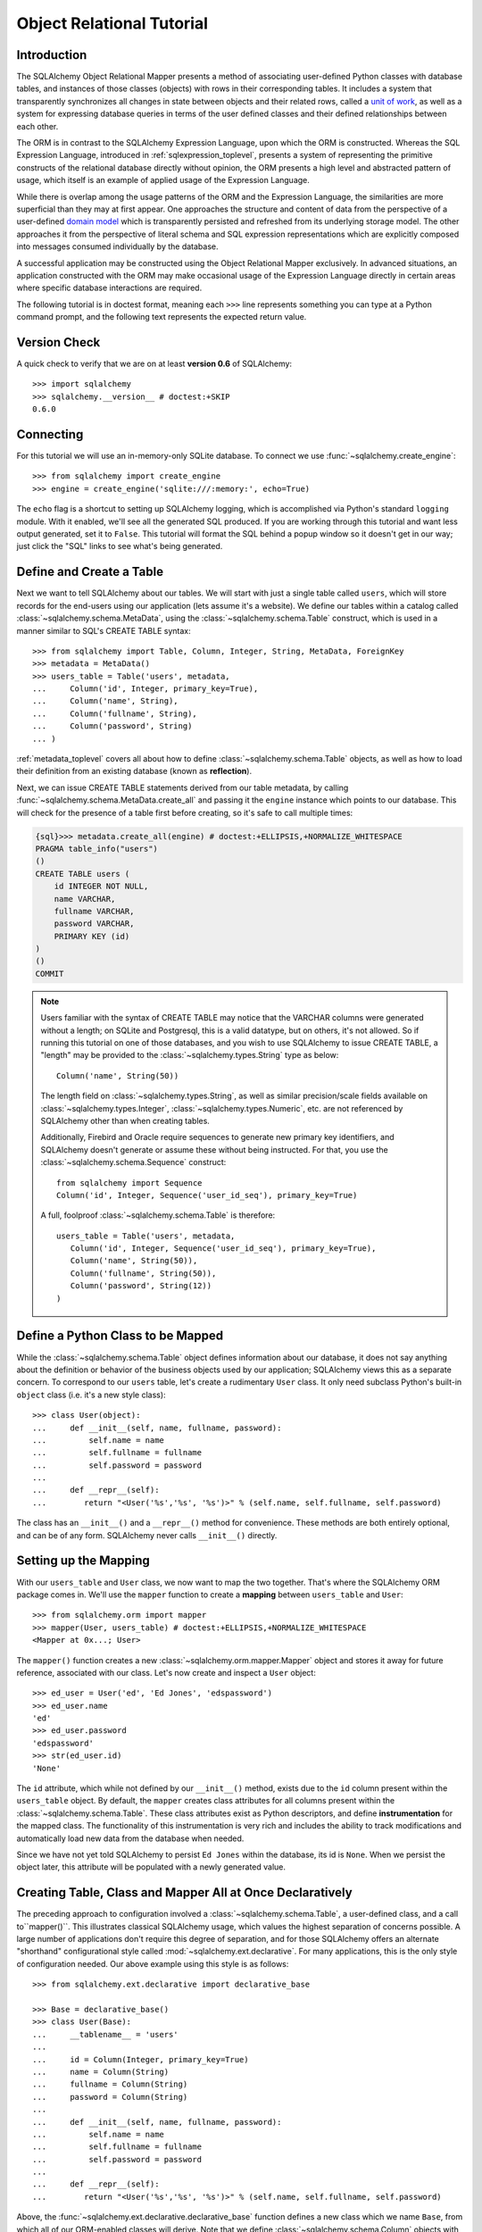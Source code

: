 .. _ormtutorial_toplevel:

==========================
Object Relational Tutorial
==========================

Introduction
============

The SQLAlchemy Object Relational Mapper presents a method of associating
user-defined Python classes with database tables, and instances of those
classes (objects) with rows in their corresponding tables. It includes a
system that transparently synchronizes all changes in state between objects
and their related rows, called a `unit of work
<http://martinfowler.com/eaaCatalog/unitOfWork.html>`_, as well as a system
for expressing database queries in terms of the user defined classes and their
defined relationships between each other.

The ORM is in contrast to the SQLAlchemy Expression Language, upon which the
ORM is constructed. Whereas the SQL Expression Language, introduced in
:ref:`sqlexpression_toplevel`, presents a system of representing the primitive
constructs of the relational database directly without opinion, the ORM
presents a high level and abstracted pattern of usage, which itself is an
example of applied usage of the Expression Language.

While there is overlap among the usage patterns of the ORM and the Expression
Language, the similarities are more superficial than they may at first appear.
One approaches the structure and content of data from the perspective of a
user-defined `domain model
<http://en.wikipedia.org/wiki/Domain_model>`_ which is transparently
persisted and refreshed from its underlying storage model. The other
approaches it from the perspective of literal schema and SQL expression
representations which are explicitly composed into messages consumed
individually by the database.

A successful application may be constructed using the Object Relational Mapper
exclusively. In advanced situations, an application constructed with the ORM
may make occasional usage of the Expression Language directly in certain areas
where specific database interactions are required.

The following tutorial is in doctest format, meaning each ``>>>`` line
represents something you can type at a Python command prompt, and the
following text represents the expected return value.

Version Check
=============

A quick check to verify that we are on at least **version 0.6** of SQLAlchemy::

    >>> import sqlalchemy
    >>> sqlalchemy.__version__ # doctest:+SKIP
    0.6.0

Connecting
==========

For this tutorial we will use an in-memory-only SQLite database.  To connect we use :func:`~sqlalchemy.create_engine`::

    >>> from sqlalchemy import create_engine
    >>> engine = create_engine('sqlite:///:memory:', echo=True)

The ``echo`` flag is a shortcut to setting up SQLAlchemy logging, which is accomplished via Python's standard ``logging`` module.  With it enabled, we'll see all the generated SQL produced.  If you are working through this tutorial and want less output generated, set it to ``False``.   This tutorial will format the SQL behind a popup window so it doesn't get in our way; just click the "SQL" links to see what's being generated.

Define and Create a Table
==========================
Next we want to tell SQLAlchemy about our tables.  We will start with just a single table called ``users``, which will store records for the end-users using our application (lets assume it's a website).  We define our tables within a catalog called :class:`~sqlalchemy.schema.MetaData`, using the :class:`~sqlalchemy.schema.Table` construct, which is used in a manner similar to SQL's CREATE TABLE syntax::

    >>> from sqlalchemy import Table, Column, Integer, String, MetaData, ForeignKey
    >>> metadata = MetaData()
    >>> users_table = Table('users', metadata,
    ...     Column('id', Integer, primary_key=True),
    ...     Column('name', String),
    ...     Column('fullname', String),
    ...     Column('password', String)
    ... )

:ref:`metadata_toplevel` covers all about how to define :class:`~sqlalchemy.schema.Table` objects, as well as how to load their definition from an existing database (known as **reflection**).

Next, we can issue CREATE TABLE statements derived from our table metadata, by calling :func:`~sqlalchemy.schema.MetaData.create_all` and passing it the ``engine`` instance which points to our database.  This will check for the presence of a table first before creating, so it's safe to call multiple times:

.. sourcecode:: python+sql

    {sql}>>> metadata.create_all(engine) # doctest:+ELLIPSIS,+NORMALIZE_WHITESPACE
    PRAGMA table_info("users")
    ()
    CREATE TABLE users (
        id INTEGER NOT NULL,
        name VARCHAR,
        fullname VARCHAR,
        password VARCHAR,
        PRIMARY KEY (id)
    )
    ()
    COMMIT

.. note:: Users familiar with the syntax of CREATE TABLE may notice that the
    VARCHAR columns were generated without a length; on SQLite and Postgresql,
    this is a valid datatype, but on others, it's not allowed. So if running
    this tutorial on one of those databases, and you wish to use SQLAlchemy to
    issue CREATE TABLE, a "length" may be provided to the :class:`~sqlalchemy.types.String` type as
    below::

        Column('name', String(50))

    The length field on :class:`~sqlalchemy.types.String`, as well as similar precision/scale fields
    available on :class:`~sqlalchemy.types.Integer`, :class:`~sqlalchemy.types.Numeric`, etc. are not referenced by
    SQLAlchemy other than when creating tables.

    Additionally, Firebird and Oracle require sequences to generate new
    primary key identifiers, and SQLAlchemy doesn't generate or assume these
    without being instructed. For that, you use the :class:`~sqlalchemy.schema.Sequence` construct::

        from sqlalchemy import Sequence
        Column('id', Integer, Sequence('user_id_seq'), primary_key=True)

    A full, foolproof :class:`~sqlalchemy.schema.Table` is therefore::

        users_table = Table('users', metadata,
           Column('id', Integer, Sequence('user_id_seq'), primary_key=True),
           Column('name', String(50)),
           Column('fullname', String(50)),
           Column('password', String(12))
        )

Define a Python Class to be Mapped
===================================
While the :class:`~sqlalchemy.schema.Table` object defines information about our database, it does not say anything about the definition or behavior of the business objects used by our application;  SQLAlchemy views this as a separate concern.  To correspond to our ``users`` table, let's create a rudimentary ``User`` class.  It only need subclass Python's built-in ``object`` class (i.e. it's a new style class)::

    >>> class User(object):
    ...     def __init__(self, name, fullname, password):
    ...         self.name = name
    ...         self.fullname = fullname
    ...         self.password = password
    ...
    ...     def __repr__(self):
    ...        return "<User('%s','%s', '%s')>" % (self.name, self.fullname, self.password)

The class has an ``__init__()`` and a ``__repr__()`` method for convenience.  These methods are both entirely optional, and can be of any form.  SQLAlchemy never calls ``__init__()`` directly.

Setting up the Mapping
======================
With our ``users_table`` and ``User`` class, we now want to map the two together.  That's where the SQLAlchemy ORM package comes in.  We'll use the ``mapper`` function to create a **mapping** between ``users_table`` and ``User``::

    >>> from sqlalchemy.orm import mapper
    >>> mapper(User, users_table) # doctest:+ELLIPSIS,+NORMALIZE_WHITESPACE
    <Mapper at 0x...; User>

The ``mapper()`` function creates a new :class:`~sqlalchemy.orm.mapper.Mapper` object and stores it away for future reference, associated with our class.  Let's now create and inspect a ``User`` object::

    >>> ed_user = User('ed', 'Ed Jones', 'edspassword')
    >>> ed_user.name
    'ed'
    >>> ed_user.password
    'edspassword'
    >>> str(ed_user.id)
    'None'

The ``id`` attribute, which while not defined by our ``__init__()`` method, exists due to the ``id`` column present within the ``users_table`` object.  By default, the ``mapper`` creates class attributes for all columns present within the :class:`~sqlalchemy.schema.Table`.  These class attributes exist as Python descriptors, and define **instrumentation** for the mapped class.  The functionality of this instrumentation is very rich and includes the ability to track modifications and automatically load new data from the database when needed.

Since we have not yet told SQLAlchemy to persist ``Ed Jones`` within the database, its id is ``None``.  When we persist the object later, this attribute will be populated with a newly generated value.

Creating Table, Class and Mapper All at Once Declaratively
===========================================================
The preceding approach to configuration involved a
:class:`~sqlalchemy.schema.Table`, a user-defined class, and
a call to``mapper()``.  This illustrates classical SQLAlchemy usage, which values
the highest separation of concerns possible.  
A large number of applications don't require this degree of
separation, and for those SQLAlchemy offers an alternate "shorthand"
configurational style called :mod:`~sqlalchemy.ext.declarative`.  
For many applications, this is the only style of configuration needed.
Our above example using this style is as follows:: 

    >>> from sqlalchemy.ext.declarative import declarative_base

    >>> Base = declarative_base()
    >>> class User(Base):
    ...     __tablename__ = 'users'
    ...
    ...     id = Column(Integer, primary_key=True)
    ...     name = Column(String)
    ...     fullname = Column(String)
    ...     password = Column(String)
    ...
    ...     def __init__(self, name, fullname, password):
    ...         self.name = name
    ...         self.fullname = fullname
    ...         self.password = password
    ...
    ...     def __repr__(self):
    ...        return "<User('%s','%s', '%s')>" % (self.name, self.fullname, self.password)

Above, the :func:`~sqlalchemy.ext.declarative.declarative_base` function defines a new class which
we name ``Base``, from which all of our ORM-enabled classes will
derive.  Note that we define :class:`~sqlalchemy.schema.Column`
objects with no "name" field, since it's inferred from the given
attribute name. 

The underlying :class:`~sqlalchemy.schema.Table` object created by our
:func:`~sqlalchemy.ext.declarative.declarative_base` version of ``User`` is accessible via the
``__table__`` attribute:: 

    >>> users_table = User.__table__

The owning :class:`~sqlalchemy.schema.MetaData` object is available as well::

    >>> metadata = Base.metadata

Full documentation for :mod:`~sqlalchemy.ext.declarative` can be found
in the :doc:`reference/index` section for :doc:`reference/ext/declarative`.

Yet another "declarative" method is available for SQLAlchemy as a third party library called `Elixir <http://elixir.ematia.de/>`_.  This is a full-featured configurational product which also includes many higher level mapping configurations built in.  Like declarative, once classes and mappings are defined, ORM usage is the same as with a classical SQLAlchemy configuration.

Creating a Session
==================

We're now ready to start talking to the database.  The ORM's "handle" to the database is the :class:`~sqlalchemy.orm.session.Session`.  When we first set up the application, at the same level as our :func:`~sqlalchemy.create_engine` statement, we define a :class:`~sqlalchemy.orm.session.Session` class which will serve as a factory for new :class:`~sqlalchemy.orm.session.Session` objects:

.. sourcecode:: python+sql

    >>> from sqlalchemy.orm import sessionmaker
    >>> Session = sessionmaker(bind=engine)

In the case where your application does not yet have an :class:`~sqlalchemy.engine.base.Engine` when you define your module-level objects, just set it up like this:

.. sourcecode:: python+sql

    >>> Session = sessionmaker()

Later, when you create your engine with :func:`~sqlalchemy.create_engine`, connect it to the :class:`~sqlalchemy.orm.session.Session` using ``configure()``:

.. sourcecode:: python+sql

    >>> Session.configure(bind=engine)  # once engine is available

This custom-made :class:`~sqlalchemy.orm.session.Session` class will create new :class:`~sqlalchemy.orm.session.Session` objects which are bound to our database.  Other transactional characteristics may be defined when calling :func:`~sqlalchemy.orm.sessionmaker` as well; these are described in a later chapter.  Then, whenever you need to have a conversation with the database, you instantiate a :class:`~sqlalchemy.orm.session.Session`::

    >>> session = Session()

The above :class:`~sqlalchemy.orm.session.Session` is associated with our SQLite ``engine``, but it hasn't opened any connections yet.  When it's first used, it retrieves a connection from a pool of connections maintained by the ``engine``, and holds onto it until we commit all changes and/or close the session object.

Adding new Objects
==================

To persist our ``User`` object, we ``add()`` it to our :class:`~sqlalchemy.orm.session.Session`::

    >>> ed_user = User('ed', 'Ed Jones', 'edspassword')
    >>> session.add(ed_user)

At this point, the instance is **pending**; no SQL has yet been issued.  The :class:`~sqlalchemy.orm.session.Session` will issue the SQL to persist ``Ed Jones`` as soon as is needed, using a process known as a **flush**.  If we query the database for ``Ed Jones``, all pending information will first be flushed, and the query is issued afterwards.

For example, below we create a new :class:`~sqlalchemy.orm.query.Query` object which loads instances of ``User``.  We "filter by" the ``name`` attribute of ``ed``, and indicate that we'd like only the first result in the full list of rows.  A ``User`` instance is returned which is equivalent to that which we've added:

.. sourcecode:: python+sql

    {sql}>>> our_user = session.query(User).filter_by(name='ed').first() # doctest:+ELLIPSIS,+NORMALIZE_WHITESPACE
    BEGIN (implicit)
    INSERT INTO users (name, fullname, password) VALUES (?, ?, ?)
    ('ed', 'Ed Jones', 'edspassword')
    SELECT users.id AS users_id, users.name AS users_name, users.fullname AS users_fullname, users.password AS users_password
    FROM users
    WHERE users.name = ?
     LIMIT 1 OFFSET 0
    ('ed',)
    {stop}>>> our_user
    <User('ed','Ed Jones', 'edspassword')>

In fact, the :class:`~sqlalchemy.orm.session.Session` has identified that the row returned is the **same** row as one already represented within its internal map of objects, so we actually got back the identical instance as that which we just added::

    >>> ed_user is our_user
    True

The ORM concept at work here is known as an **identity map** and ensures that all operations upon a particular row within a :class:`~sqlalchemy.orm.session.Session` operate upon the same set of data.  Once an object with a particular primary key is present in the :class:`~sqlalchemy.orm.session.Session`, all SQL queries on that :class:`~sqlalchemy.orm.session.Session` will always return the same Python object for that particular primary key; it also will raise an error if an attempt is made to place a second, already-persisted object with the same primary key within the session.

We can add more ``User`` objects at once using :func:`~sqlalchemy.orm.session.Session.add_all`:

.. sourcecode:: python+sql

    >>> session.add_all([
    ...     User('wendy', 'Wendy Williams', 'foobar'),
    ...     User('mary', 'Mary Contrary', 'xxg527'),
    ...     User('fred', 'Fred Flinstone', 'blah')])

Also, Ed has already decided his password isn't too secure, so lets change it:

.. sourcecode:: python+sql

    >>> ed_user.password = 'f8s7ccs'

The :class:`~sqlalchemy.orm.session.Session` is paying attention.  It knows, for example, that ``Ed Jones`` has been modified:

.. sourcecode:: python+sql

    >>> session.dirty
    IdentitySet([<User('ed','Ed Jones', 'f8s7ccs')>])

and that three new ``User`` objects are pending:

.. sourcecode:: python+sql

    >>> session.new  # doctest: +NORMALIZE_WHITESPACE
    IdentitySet([<User('wendy','Wendy Williams', 'foobar')>,
    <User('mary','Mary Contrary', 'xxg527')>,
    <User('fred','Fred Flinstone', 'blah')>])

We tell the :class:`~sqlalchemy.orm.session.Session` that we'd like to issue all remaining changes to the database and commit the transaction, which has been in progress throughout.  We do this via ``commit()``:

.. sourcecode:: python+sql

    {sql}>>> session.commit()
    UPDATE users SET password=? WHERE users.id = ?
    ('f8s7ccs', 1)
    INSERT INTO users (name, fullname, password) VALUES (?, ?, ?)
    ('wendy', 'Wendy Williams', 'foobar')
    INSERT INTO users (name, fullname, password) VALUES (?, ?, ?)
    ('mary', 'Mary Contrary', 'xxg527')
    INSERT INTO users (name, fullname, password) VALUES (?, ?, ?)
    ('fred', 'Fred Flinstone', 'blah')
    COMMIT

``commit()`` flushes whatever remaining changes remain to the database, and commits the transaction.  The connection resources referenced by the session are now returned to the connection pool.  Subsequent operations with this session will occur in a **new** transaction, which will again re-acquire connection resources when first needed.

If we look at Ed's ``id`` attribute, which earlier was ``None``, it now has a value:

.. sourcecode:: python+sql

    {sql}>>> ed_user.id # doctest: +NORMALIZE_WHITESPACE
    BEGIN (implicit)
    SELECT users.id AS users_id, users.name AS users_name, users.fullname AS users_fullname, users.password AS users_password
    FROM users
    WHERE users.id = ?
    (1,)
    {stop}1

After the :class:`~sqlalchemy.orm.session.Session` inserts new rows in the database, all newly generated identifiers and database-generated defaults become available on the instance, either immediately or via load-on-first-access.  In this case, the entire row was re-loaded on access because a new transaction was begun after we issued ``commit()``.  SQLAlchemy by default refreshes data from a previous transaction the first time it's accessed within a new transaction, so that the most recent state is available.  The level of reloading is configurable as is described in the chapter on Sessions.

Rolling Back
============
Since the :class:`~sqlalchemy.orm.session.Session` works within a transaction, we can roll back changes made too.   Let's make two changes that we'll revert; ``ed_user``'s user name gets set to ``Edwardo``:

.. sourcecode:: python+sql

    >>> ed_user.name = 'Edwardo'

and we'll add another erroneous user, ``fake_user``:

.. sourcecode:: python+sql

    >>> fake_user = User('fakeuser', 'Invalid', '12345')
    >>> session.add(fake_user)

Querying the session, we can see that they're flushed into the current transaction:

.. sourcecode:: python+sql

    {sql}>>> session.query(User).filter(User.name.in_(['Edwardo', 'fakeuser'])).all() #doctest: +NORMALIZE_WHITESPACE
    UPDATE users SET name=? WHERE users.id = ?
    ('Edwardo', 1)
    INSERT INTO users (name, fullname, password) VALUES (?, ?, ?)
    ('fakeuser', 'Invalid', '12345')
    SELECT users.id AS users_id, users.name AS users_name, users.fullname AS users_fullname, users.password AS users_password
    FROM users
    WHERE users.name IN (?, ?)
    ('Edwardo', 'fakeuser')
    {stop}[<User('Edwardo','Ed Jones', 'f8s7ccs')>, <User('fakeuser','Invalid', '12345')>]

Rolling back, we can see that ``ed_user``'s name is back to ``ed``, and ``fake_user`` has been kicked out of the session:

.. sourcecode:: python+sql

    {sql}>>> session.rollback()
    ROLLBACK
    {stop}

    {sql}>>> ed_user.name #doctest: +NORMALIZE_WHITESPACE
    BEGIN (implicit)
    SELECT users.id AS users_id, users.name AS users_name, users.fullname AS users_fullname, users.password AS users_password
    FROM users
    WHERE users.id = ?
    (1,)
    {stop}u'ed'
    >>> fake_user in session
    False

issuing a SELECT illustrates the changes made to the database:

.. sourcecode:: python+sql

    {sql}>>> session.query(User).filter(User.name.in_(['ed', 'fakeuser'])).all() #doctest: +NORMALIZE_WHITESPACE
    SELECT users.id AS users_id, users.name AS users_name, users.fullname AS users_fullname, users.password AS users_password
    FROM users
    WHERE users.name IN (?, ?)
    ('ed', 'fakeuser')
    {stop}[<User('ed','Ed Jones', 'f8s7ccs')>]

.. _ormtutorial_querying:

Querying
========

A :class:`~sqlalchemy.orm.query.Query` is created using the :class:`~sqlalchemy.orm.session.Session.query()` function on :class:`~sqlalchemy.orm.session.Session`.  This function takes a variable number of arguments, which can be any combination of classes and class-instrumented descriptors.  Below, we indicate a :class:`~sqlalchemy.orm.query.Query` which loads ``User`` instances.  When evaluated in an iterative context, the list of ``User`` objects present is returned:

.. sourcecode:: python+sql

    {sql}>>> for instance in session.query(User).order_by(User.id): # doctest: +NORMALIZE_WHITESPACE
    ...     print instance.name, instance.fullname
    SELECT users.id AS users_id, users.name AS users_name,
    users.fullname AS users_fullname, users.password AS users_password
    FROM users ORDER BY users.id
    ()
    {stop}ed Ed Jones
    wendy Wendy Williams
    mary Mary Contrary
    fred Fred Flinstone

The :class:`~sqlalchemy.orm.query.Query` also accepts ORM-instrumented descriptors as arguments.  Any time multiple class entities or column-based entities are expressed as arguments to the :class:`~sqlalchemy.orm.session.Session.query()` function, the return result is expressed as tuples:

.. sourcecode:: python+sql

    {sql}>>> for name, fullname in session.query(User.name, User.fullname): # doctest: +NORMALIZE_WHITESPACE
    ...     print name, fullname
    SELECT users.name AS users_name, users.fullname AS users_fullname
    FROM users
    ()
    {stop}ed Ed Jones
    wendy Wendy Williams
    mary Mary Contrary
    fred Fred Flinstone

The tuples returned by :class:`~sqlalchemy.orm.query.Query` are *named* tuples, and can be treated much like an ordinary Python object.  The names are the same as the attribute's name for an attribute, and the class name for a class:

.. sourcecode:: python+sql

    {sql}>>> for row in session.query(User, User.name).all(): #doctest: +NORMALIZE_WHITESPACE
    ...    print row.User, row.name
    SELECT users.id AS users_id, users.name AS users_name, users.fullname AS users_fullname, users.password AS users_password
    FROM users
    ()
    {stop}<User('ed','Ed Jones', 'f8s7ccs')> ed
    <User('wendy','Wendy Williams', 'foobar')> wendy
    <User('mary','Mary Contrary', 'xxg527')> mary
    <User('fred','Fred Flinstone', 'blah')> fred

You can control the names using the ``label()`` construct for scalar attributes and ``aliased()`` for class constructs:

.. sourcecode:: python+sql

    >>> from sqlalchemy.orm import aliased
    >>> user_alias = aliased(User, name='user_alias')
    {sql}>>> for row in session.query(user_alias, user_alias.name.label('name_label')).all(): #doctest: +NORMALIZE_WHITESPACE
    ...    print row.user_alias, row.name_label
    SELECT users_1.id AS users_1_id, users_1.name AS users_1_name, users_1.fullname AS users_1_fullname, users_1.password AS users_1_password, users_1.name AS name_label
    FROM users AS users_1
    (){stop}
    <User('ed','Ed Jones', 'f8s7ccs')> ed
    <User('wendy','Wendy Williams', 'foobar')> wendy
    <User('mary','Mary Contrary', 'xxg527')> mary
    <User('fred','Fred Flinstone', 'blah')> fred

Basic operations with :class:`~sqlalchemy.orm.query.Query` include issuing LIMIT and OFFSET, most conveniently using Python array slices and typically in conjunction with ORDER BY:

.. sourcecode:: python+sql

    {sql}>>> for u in session.query(User).order_by(User.id)[1:3]: #doctest: +NORMALIZE_WHITESPACE
    ...    print u
    SELECT users.id AS users_id, users.name AS users_name, users.fullname AS users_fullname, users.password AS users_password
    FROM users ORDER BY users.id
    LIMIT 2 OFFSET 1
    (){stop}
    <User('wendy','Wendy Williams', 'foobar')>
    <User('mary','Mary Contrary', 'xxg527')>

and filtering results, which is accomplished either with :func:`~sqlalchemy.orm.query.Query.filter_by`, which uses keyword arguments:

.. sourcecode:: python+sql

    {sql}>>> for name, in session.query(User.name).filter_by(fullname='Ed Jones'): # doctest: +NORMALIZE_WHITESPACE
    ...    print name
    SELECT users.name AS users_name FROM users
    WHERE users.fullname = ?
    ('Ed Jones',)
    {stop}ed

...or :func:`~sqlalchemy.orm.query.Query.filter`, which uses more flexible SQL expression language constructs.  These allow you to use regular Python operators with the class-level attributes on your mapped class:

.. sourcecode:: python+sql

    {sql}>>> for name, in session.query(User.name).filter(User.fullname=='Ed Jones'): # doctest: +NORMALIZE_WHITESPACE
    ...    print name
    SELECT users.name AS users_name FROM users
    WHERE users.fullname = ?
    ('Ed Jones',)
    {stop}ed

The :class:`~sqlalchemy.orm.query.Query` object is fully *generative*, meaning that most method calls return a new :class:`~sqlalchemy.orm.query.Query` object upon which further criteria may be added.  For example, to query for users named "ed" with a full name of "Ed Jones", you can call :func:`~sqlalchemy.orm.query.Query.filter` twice, which joins criteria using ``AND``:

.. sourcecode:: python+sql

    {sql}>>> for user in session.query(User).filter(User.name=='ed').filter(User.fullname=='Ed Jones'): # doctest: +NORMALIZE_WHITESPACE
    ...    print user
    SELECT users.id AS users_id, users.name AS users_name, users.fullname AS users_fullname, users.password AS users_password
    FROM users
    WHERE users.name = ? AND users.fullname = ?
    ('ed', 'Ed Jones')
    {stop}<User('ed','Ed Jones', 'f8s7ccs')>


Common Filter Operators
-----------------------

Here's a rundown of some of the most common operators used in :func:`~sqlalchemy.orm.query.Query.filter`:

* equals::

    query.filter(User.name == 'ed')

* not equals::

    query.filter(User.name != 'ed')

* LIKE::

    query.filter(User.name.like('%ed%'))

* IN::

    query.filter(User.name.in_(['ed', 'wendy', 'jack']))

    # works with query objects too:

    query.filter(User.name.in_(session.query(User.name).filter(User.name.like('%ed%'))))

* NOT IN::

    query.filter(~User.name.in_(['ed', 'wendy', 'jack']))

* IS NULL::

    filter(User.name == None)

* IS NOT NULL::

    filter(User.name != None)

* AND::

    from sqlalchemy import and_
    filter(and_(User.name == 'ed', User.fullname == 'Ed Jones'))

    # or call filter()/filter_by() multiple times
    filter(User.name == 'ed').filter(User.fullname == 'Ed Jones')

* OR::

    from sqlalchemy import or_
    filter(or_(User.name == 'ed', User.name == 'wendy'))

* match::

    query.filter(User.name.match('wendy'))

 The contents of the match parameter are database backend specific.

Returning Lists and Scalars
---------------------------

The :meth:`~sqlalchemy.orm.query.Query.all()`, :meth:`~sqlalchemy.orm.query.Query.one()`, and :meth:`~sqlalchemy.orm.query.Query.first()` methods of :class:`~sqlalchemy.orm.query.Query` immediately issue SQL and return a non-iterator value.  :meth:`~sqlalchemy.orm.query.Query.all()` returns a list:

.. sourcecode:: python+sql

    >>> query = session.query(User).filter(User.name.like('%ed')).order_by(User.id)
    {sql}>>> query.all() #doctest: +NORMALIZE_WHITESPACE
    SELECT users.id AS users_id, users.name AS users_name, users.fullname AS users_fullname, users.password AS users_password
    FROM users
    WHERE users.name LIKE ? ORDER BY users.id
    ('%ed',)
    {stop}[<User('ed','Ed Jones', 'f8s7ccs')>, <User('fred','Fred Flinstone', 'blah')>]

:meth:`~sqlalchemy.orm.query.Query.first()` applies a limit of one and returns the first result as a scalar:

.. sourcecode:: python+sql

    {sql}>>> query.first() #doctest: +NORMALIZE_WHITESPACE
    SELECT users.id AS users_id, users.name AS users_name, users.fullname AS users_fullname, users.password AS users_password
    FROM users
    WHERE users.name LIKE ? ORDER BY users.id
     LIMIT 1 OFFSET 0
    ('%ed',)
    {stop}<User('ed','Ed Jones', 'f8s7ccs')>

:meth:`~sqlalchemy.orm.query.Query.one()`, fully fetches all rows, and if not exactly one object identity or composite row is present in the result, raises an error:

.. sourcecode:: python+sql

    {sql}>>> from sqlalchemy.orm.exc import MultipleResultsFound
    >>> try: #doctest: +NORMALIZE_WHITESPACE
    ...     user = query.one()
    ... except MultipleResultsFound, e:
    ...     print e
    SELECT users.id AS users_id, users.name AS users_name, users.fullname AS users_fullname, users.password AS users_password
    FROM users
    WHERE users.name LIKE ? ORDER BY users.id
    ('%ed',)
    {stop}Multiple rows were found for one()

.. sourcecode:: python+sql

    {sql}>>> from sqlalchemy.orm.exc import NoResultFound
    >>> try: #doctest: +NORMALIZE_WHITESPACE
    ...     user = query.filter(User.id == 99).one()
    ... except NoResultFound, e:
    ...     print e
    SELECT users.id AS users_id, users.name AS users_name, users.fullname AS users_fullname, users.password AS users_password
    FROM users
    WHERE users.name LIKE ? AND users.id = ? ORDER BY users.id
    ('%ed', 99)
    {stop}No row was found for one()

Using Literal SQL
-----------------

Literal strings can be used flexibly with :class:`~sqlalchemy.orm.query.Query`.  Most methods accept strings in addition to SQLAlchemy clause constructs.  For example, :meth:`~sqlalchemy.orm.query.Query.filter()` and :meth:`~sqlalchemy.orm.query.Query.order_by()`:

.. sourcecode:: python+sql

    {sql}>>> for user in session.query(User).filter("id<224").order_by("id").all(): #doctest: +NORMALIZE_WHITESPACE
    ...     print user.name
    SELECT users.id AS users_id, users.name AS users_name, users.fullname AS users_fullname, users.password AS users_password
    FROM users
    WHERE id<224 ORDER BY id
    ()
    {stop}ed
    wendy
    mary
    fred

Bind parameters can be specified with string-based SQL, using a colon.  To specify the values, use the :meth:`~sqlalchemy.orm.query.Query.params()` method:

.. sourcecode:: python+sql

    {sql}>>> session.query(User).filter("id<:value and name=:name").\
    ...     params(value=224, name='fred').order_by(User.id).one() # doctest: +NORMALIZE_WHITESPACE
    SELECT users.id AS users_id, users.name AS users_name, users.fullname AS users_fullname, users.password AS users_password
    FROM users
    WHERE id<? and name=? ORDER BY users.id
    (224, 'fred')
    {stop}<User('fred','Fred Flinstone', 'blah')>

To use an entirely string-based statement, using :meth:`~sqlalchemy.orm.query.Query.from_statement()`; just ensure that the columns clause of the statement contains the column names normally used by the mapper (below illustrated using an asterisk):

.. sourcecode:: python+sql

    {sql}>>> session.query(User).from_statement("SELECT * FROM users where name=:name").params(name='ed').all()
    SELECT * FROM users where name=?
    ('ed',)
    {stop}[<User('ed','Ed Jones', 'f8s7ccs')>]

You can use :meth:`~sqlalchemy.orm.query.Query.from_statement()` to go completely "raw", using string names to identify desired columns:

.. sourcecode:: python+sql

    {sql}>>> session.query("id", "name", "thenumber12").from_statement("SELECT id, name, 12 as thenumber12 FROM users where name=:name").params(name='ed').all()
    SELECT id, name, 12 as thenumber12 FROM users where name=?
    ('ed',)
    {stop}[(1, u'ed', 12)]

Counting
--------

:class:`~sqlalchemy.orm.query.Query` includes a convenience method for counting called :meth:`~sqlalchemy.orm.query.Query.count()`:

.. sourcecode:: python+sql

    {sql}>>> session.query(User).filter(User.name.like('%ed')).count() #doctest: +NORMALIZE_WHITESPACE
    SELECT count(1) AS count_1
    FROM users
    WHERE users.name LIKE ?
    ('%ed',)
    {stop}2

The :meth:`~sqlalchemy.orm.query.Query.count()` method is used to determine how many rows the SQL statement would return, and is mainly intended to return a simple count of a single type of entity, in this case ``User``.   For more complicated sets of columns or entities where the "thing to be counted" needs to be indicated more specifically, :meth:`~sqlalchemy.orm.query.Query.count()` is probably not what you want.  Below, a query for individual columns does return the expected result:

.. sourcecode:: python+sql

    {sql}>>> session.query(User.id, User.name).filter(User.name.like('%ed')).count() #doctest: +NORMALIZE_WHITESPACE
    SELECT count(1) AS count_1
    FROM (SELECT users.id AS users_id, users.name AS users_name
    FROM users
    WHERE users.name LIKE ?) AS anon_1
    ('%ed',)
    {stop}2

...but if you look at the generated SQL, SQLAlchemy saw that we were placing individual column expressions and decided to wrap whatever it was we were doing in a subquery, so as to be assured that it returns the "number of rows".   This defensive behavior is not really needed here and in other cases is not what we want at all, such as if we wanted a grouping of counts per name:

.. sourcecode:: python+sql

    {sql}>>> session.query(User.name).group_by(User.name).count()  #doctest: +NORMALIZE_WHITESPACE
    SELECT count(1) AS count_1
    FROM (SELECT users.name AS users_name
    FROM users GROUP BY users.name) AS anon_1
    ()
    {stop}4

We don't want the number ``4``, we wanted some rows back.   So for detailed queries where you need to count something specific, use the ``func.count()`` function as a column expression:

.. sourcecode:: python+sql

    >>> from sqlalchemy import func
    {sql}>>> session.query(func.count(User.name), User.name).group_by(User.name).all()  #doctest: +NORMALIZE_WHITESPACE
    SELECT count(users.name) AS count_1, users.name AS users_name
    FROM users GROUP BY users.name
    {stop}()
    [(1, u'ed'), (1, u'fred'), (1, u'mary'), (1, u'wendy')]

Building a Relationship
=======================

Now let's consider a second table to be dealt with.  Users in our system also can store any number of email addresses associated with their username.  This implies a basic one to many association from the ``users_table`` to a new table which stores email addresses, which we will call ``addresses``.  Using declarative, we define this table along with its mapped class, ``Address``:

.. sourcecode:: python+sql

    >>> from sqlalchemy import ForeignKey
    >>> from sqlalchemy.orm import relationship, backref
    >>> class Address(Base):
    ...     __tablename__ = 'addresses'
    ...     id = Column(Integer, primary_key=True)
    ...     email_address = Column(String, nullable=False)
    ...     user_id = Column(Integer, ForeignKey('users.id'))
    ...
    ...     user = relationship(User, backref=backref('addresses', order_by=id))
    ...
    ...     def __init__(self, email_address):
    ...         self.email_address = email_address
    ...
    ...     def __repr__(self):
    ...         return "<Address('%s')>" % self.email_address

The above class introduces a **foreign key** constraint which references the ``users`` table.  This defines for SQLAlchemy the relationship between the two tables at the database level.  The relationship between the ``User`` and ``Address`` classes is defined separately using the :func:`~sqlalchemy.orm.relationship()` function, which defines an attribute ``user`` to be placed on the ``Address`` class, as well as an ``addresses`` collection to be placed on the ``User`` class.  Such a relationship is known as a **bidirectional** relationship.   Because of the placement of the foreign key, from ``Address`` to ``User`` it is **many to one**, and from ``User`` to ``Address`` it is **one to many**.  SQLAlchemy is automatically aware of many-to-one/one-to-many based on foreign keys.

.. note:: The :func:`~sqlalchemy.orm.relationship()` function has historically been known as :func:`~sqlalchemy.orm.relation()`, which is the name that's available in all versions of SQLAlchemy prior to 0.6beta2, including the 0.5 and 0.4 series. :func:`~sqlalchemy.orm.relationship()` is only available starting with SQLAlchemy 0.6beta2.  :func:`~sqlalchemy.orm.relation()` will remain available in SQLAlchemy for the foreseeable future to enable cross-compatibility.

The :func:`~sqlalchemy.orm.relationship()` function is extremely flexible, and could just have easily been defined on the ``User`` class:

.. sourcecode:: python+sql

    class User(Base):
        # ....
        addresses = relationship(Address, order_by=Address.id, backref="user")

We are also free to not define a backref, and to define the :func:`~sqlalchemy.orm.relationship()` only on one class and not the other.   It is also possible to define two separate :func:`~sqlalchemy.orm.relationship()` constructs for either direction, which is generally safe for many-to-one and one-to-many relationships, but not for many-to-many relationships.

When using the ``declarative`` extension, :func:`~sqlalchemy.orm.relationship()` gives us the option to use strings for most arguments that concern the target class, in the case that the target class has not yet been defined.  This **only** works in conjunction with ``declarative``:

.. sourcecode:: python+sql

    class User(Base):
        ....
        addresses = relationship("Address", order_by="Address.id", backref="user")

When ``declarative`` is not in use, you typically define your :func:`~sqlalchemy.orm.mapper()` well after the target classes and :class:`~sqlalchemy.schema.Table` objects have been defined, so string expressions are not needed.

We'll need to create the ``addresses`` table in the database, so we will issue another CREATE from our metadata, which will skip over tables which have already been created:

.. sourcecode:: python+sql

    {sql}>>> metadata.create_all(engine) # doctest: +NORMALIZE_WHITESPACE
    PRAGMA table_info("users")
    ()
    PRAGMA table_info("addresses")
    ()
    CREATE TABLE addresses (
        id INTEGER NOT NULL,
        email_address VARCHAR NOT NULL,
        user_id INTEGER,
        PRIMARY KEY (id),
         FOREIGN KEY(user_id) REFERENCES users (id)
    )
    ()
    COMMIT

Working with Related Objects
=============================

Now when we create a ``User``, a blank ``addresses`` collection will be present.  Various collection types, such as sets and dictionaries, are possible here (see :ref:`alternate_collection_implementations` for details), but by default, the collection is a Python list.

.. sourcecode:: python+sql

    >>> jack = User('jack', 'Jack Bean', 'gjffdd')
    >>> jack.addresses
    []

We are free to add ``Address`` objects on our ``User`` object.  In this case we just assign a full list directly:

.. sourcecode:: python+sql

    >>> jack.addresses = [Address(email_address='jack@google.com'), Address(email_address='j25@yahoo.com')]

When using a bidirectional relationship, elements added in one direction automatically become visible in the other direction.  This is the basic behavior of the **backref** keyword, which maintains the relationship purely in memory, without using any SQL:

.. sourcecode:: python+sql

    >>> jack.addresses[1]
    <Address('j25@yahoo.com')>

    >>> jack.addresses[1].user
    <User('jack','Jack Bean', 'gjffdd')>

Let's add and commit ``Jack Bean`` to the database.  ``jack`` as well as the two ``Address`` members in his ``addresses`` collection are both added to the session at once, using a process known as **cascading**:

.. sourcecode:: python+sql

    >>> session.add(jack)
    {sql}>>> session.commit()
    INSERT INTO users (name, fullname, password) VALUES (?, ?, ?)
    ('jack', 'Jack Bean', 'gjffdd')
    INSERT INTO addresses (email_address, user_id) VALUES (?, ?)
    ('jack@google.com', 5)
    INSERT INTO addresses (email_address, user_id) VALUES (?, ?)
    ('j25@yahoo.com', 5)
    COMMIT

Querying for Jack, we get just Jack back.  No SQL is yet issued for Jack's addresses:

.. sourcecode:: python+sql

    {sql}>>> jack = session.query(User).filter_by(name='jack').one() #doctest: +NORMALIZE_WHITESPACE
    BEGIN (implicit)
    SELECT users.id AS users_id, users.name AS users_name, users.fullname AS users_fullname, users.password AS users_password
    FROM users
    WHERE users.name = ?
    ('jack',)

    {stop}>>> jack
    <User('jack','Jack Bean', 'gjffdd')>

Let's look at the ``addresses`` collection.  Watch the SQL:

.. sourcecode:: python+sql

    {sql}>>> jack.addresses #doctest: +NORMALIZE_WHITESPACE
    SELECT addresses.id AS addresses_id, addresses.email_address AS addresses_email_address, addresses.user_id AS addresses_user_id
    FROM addresses
    WHERE ? = addresses.user_id ORDER BY addresses.id
    (5,)
    {stop}[<Address('jack@google.com')>, <Address('j25@yahoo.com')>]

When we accessed the ``addresses`` collection, SQL was suddenly issued.  This is an example of a **lazy loading relationship**.  The ``addresses`` collection is now loaded and behaves just like an ordinary list.

If you want to reduce the number of queries (dramatically, in many cases), we can apply an **eager load** to the query operation, using the :func:`~sqlalchemy.orm.joinedload` function.  This function is a **query option** that gives additional instructions to the query on how we would like it to load, in this case we'd like to indicate that we'd like ``addresses`` to load "eagerly".  SQLAlchemy then constructs an outer join between the ``users`` and ``addresses`` tables, and loads them at once, populating the ``addresses`` collection on each ``User`` object if it's not already populated:

.. sourcecode:: python+sql

    >>> from sqlalchemy.orm import joinedload

    {sql}>>> jack = session.query(User).\
    ...                        options(joinedload('addresses')).\
    ...                        filter_by(name='jack').one() #doctest: +NORMALIZE_WHITESPACE
    SELECT users.id AS users_id, users.name AS users_name, users.fullname AS users_fullname,
    users.password AS users_password, addresses_1.id AS addresses_1_id, addresses_1.email_address
    AS addresses_1_email_address, addresses_1.user_id AS addresses_1_user_id
    FROM users LEFT OUTER JOIN addresses AS addresses_1 ON users.id = addresses_1.user_id
    WHERE users.name = ? ORDER BY addresses_1.id
    ('jack',)

    {stop}>>> jack
    <User('jack','Jack Bean', 'gjffdd')>

    >>> jack.addresses
    [<Address('jack@google.com')>, <Address('j25@yahoo.com')>]

See :ref:`mapper_loader_strategies` for information on :func:`~sqlalchemy.orm.joinedload` and its new brother, :func:`~sqlalchemy.orm.subqueryload`.   We'll also see another way to "eagerly" load in the next section.

Querying with Joins
====================

While :func:`~sqlalchemy.orm.joinedload` created a JOIN specifically to populate a collection, we can also work explicitly with joins in many ways.  For example, to construct a simple inner join between ``User`` and ``Address``, we can just :meth:`~sqlalchemy.orm.query.Query.filter()` their related columns together.  Below we load the ``User`` and ``Address`` entities at once using this method:

.. sourcecode:: python+sql

    {sql}>>> for u, a in session.query(User, Address).filter(User.id==Address.user_id).\
    ...         filter(Address.email_address=='jack@google.com').all():   # doctest: +NORMALIZE_WHITESPACE
    ...     print u, a
    SELECT users.id AS users_id, users.name AS users_name, users.fullname AS users_fullname,
    users.password AS users_password, addresses.id AS addresses_id,
    addresses.email_address AS addresses_email_address, addresses.user_id AS addresses_user_id
    FROM users, addresses
    WHERE users.id = addresses.user_id AND addresses.email_address = ?
    ('jack@google.com',)
    {stop}<User('jack','Jack Bean', 'gjffdd')> <Address('jack@google.com')>

Or we can make a real JOIN construct; the most common way is to use :meth:`~sqlalchemy.orm.query.Query.join`:

.. sourcecode:: python+sql

    {sql}>>> session.query(User).join(Address).\
    ...         filter(Address.email_address=='jack@google.com').all() #doctest: +NORMALIZE_WHITESPACE
    SELECT users.id AS users_id, users.name AS users_name, users.fullname AS users_fullname, users.password AS users_password
    FROM users JOIN addresses ON users.id = addresses.user_id
    WHERE addresses.email_address = ?
    ('jack@google.com',)
    {stop}[<User('jack','Jack Bean', 'gjffdd')>]

:meth:`~sqlalchemy.orm.query.Query.join` knows how to join between ``User`` and ``Address`` because there's only one foreign key between them.  If there were no foreign keys, or several, :meth:`~sqlalchemy.orm.query.Query.join` works better when one of the following forms are used::

    query.join(Address, User.id==Address.user_id)    # explicit condition
    query.join(User.addresses)                       # specify relationship from left to right
    query.join(Address, User.addresses)              # same, with explicit target
    query.join('addresses')                          # same, using a string

Note that when :meth:`~sqlalchemy.orm.query.Query.join` is called with an explicit target as well as an ON clause, we use a tuple as the argument.  This is so that multiple joins can be chained together, as in::

    session.query(Foo).join(
                            Foo.bars, 
                            (Bat, bar.bats),
                            (Widget, Bat.widget_id==Widget.id)
                            )

The above would produce SQL something like ``foo JOIN bars ON <onclause> JOIN bats ON <onclause> JOIN widgets ON <onclause>``.

The general functionality of :meth:`~sqlalchemy.orm.query.Query.join()` is also available as a standalone function :func:`~sqlalchemy.orm.join`, which is an ORM-enabled version of the same function present in the SQL expression language.  This function accepts two or three arguments (left side, right side, optional ON clause) and can be used in conjunction with 
the :meth:`~sqlalchemy.orm.query.Query.select_from` method to set an explicit FROM clause:

.. sourcecode:: python+sql

    >>> from sqlalchemy.orm import join
    {sql}>>> session.query(User).\
    ...                select_from(join(User, Address, User.addresses)).\
    ...                filter(Address.email_address=='jack@google.com').all() #doctest: +NORMALIZE_WHITESPACE
    SELECT users.id AS users_id, users.name AS users_name, users.fullname AS users_fullname, users.password AS users_password
    FROM users JOIN addresses ON users.id = addresses.user_id
    WHERE addresses.email_address = ?
    ('jack@google.com',)
    {stop}[<User('jack','Jack Bean', 'gjffdd')>]

Using join() to Eagerly Load Collections/Attributes
-------------------------------------------------------

The "eager loading" capabilities of the :func:`~sqlalchemy.orm.joinedload` function and the join-construction capabilities of :meth:`~sqlalchemy.orm.query.Query.join()` or an equivalent can be combined together using the :func:`~sqlalchemy.orm.contains_eager` option.   This is typically used 
for a query that is already joining to some related entity (more often than not via many-to-one), and you'd like the related entity to also be loaded onto the resulting objects
in one step without the need for additional queries and without the "automatic" join embedded
by the :func:`~sqlalchemy.orm.joinedload` function:

.. sourcecode:: python+sql

    >>> from sqlalchemy.orm import contains_eager
    {sql}>>> for address in session.query(Address).\
    ...                join(Address.user).\
    ...                filter(User.name=='jack').\
    ...                options(contains_eager(Address.user)): #doctest: +NORMALIZE_WHITESPACE
    ...         print address, address.user
    SELECT users.id AS users_id, users.name AS users_name, users.fullname AS users_fullname,
     users.password AS users_password, addresses.id AS addresses_id, 
     addresses.email_address AS addresses_email_address, addresses.user_id AS addresses_user_id 
    FROM addresses JOIN users ON users.id = addresses.user_id 
    WHERE users.name = ?
    ('jack',)
    {stop}<Address('jack@google.com')> <User('jack','Jack Bean', 'gjffdd')>
    <Address('j25@yahoo.com')> <User('jack','Jack Bean', 'gjffdd')>

Note that above the join was used both to limit the rows to just those ``Address`` objects which
had a related ``User`` object with the name "jack".   It's safe to have the ``Address.user`` attribute populated with this user using an inner join.  However, when filtering on a join that 
is filtering on a particular member of a collection, using :func:`~sqlalchemy.orm.contains_eager` to populate a related collection may populate the collection with only part of what it actually references, since the collection itself is filtered.


Using Aliases
-------------

When querying across multiple tables, if the same table needs to be referenced more than once, SQL typically requires that the table be *aliased* with another name, so that it can be distinguished against other occurrences of that table.  The :class:`~sqlalchemy.orm.query.Query` supports this most explicitly using the ``aliased`` construct.  Below we join to the ``Address`` entity twice, to locate a user who has two distinct email addresses at the same time:

.. sourcecode:: python+sql

    >>> from sqlalchemy.orm import aliased
    >>> adalias1 = aliased(Address)
    >>> adalias2 = aliased(Address)
    {sql}>>> for username, email1, email2 in \
    ...     session.query(User.name, adalias1.email_address, adalias2.email_address).\
    ...     join(adalias1, User.addresses).\
    ...     join(adalias2, User.addresses).\
    ...     filter(adalias1.email_address=='jack@google.com').\
    ...     filter(adalias2.email_address=='j25@yahoo.com'):
    ...     print username, email1, email2      # doctest: +NORMALIZE_WHITESPACE
    SELECT users.name AS users_name, addresses_1.email_address AS addresses_1_email_address,
    addresses_2.email_address AS addresses_2_email_address
    FROM users JOIN addresses AS addresses_1 ON users.id = addresses_1.user_id
    JOIN addresses AS addresses_2 ON users.id = addresses_2.user_id
    WHERE addresses_1.email_address = ? AND addresses_2.email_address = ?
    ('jack@google.com', 'j25@yahoo.com')
    {stop}jack jack@google.com j25@yahoo.com

Using Subqueries
----------------

The :class:`~sqlalchemy.orm.query.Query` is suitable for generating statements which can be used as subqueries.  Suppose we wanted to load ``User`` objects along with a count of how many ``Address`` records each user has.  The best way to generate SQL like this is to get the count of addresses grouped by user ids, and JOIN to the parent.  In this case we use a LEFT OUTER JOIN so that we get rows back for those users who don't have any addresses, e.g.::

    SELECT users.*, adr_count.address_count FROM users LEFT OUTER JOIN
        (SELECT user_id, count(*) AS address_count FROM addresses GROUP BY user_id) AS adr_count
        ON users.id=adr_count.user_id

Using the :class:`~sqlalchemy.orm.query.Query`, we build a statement like this from the inside out.  The ``statement`` accessor returns a SQL expression representing the statement generated by a particular :class:`~sqlalchemy.orm.query.Query` - this is an instance of a ``select()`` construct, which are described in :ref:`sqlexpression_toplevel`::

    >>> from sqlalchemy.sql import func
    >>> stmt = session.query(Address.user_id, func.count('*').label('address_count')).group_by(Address.user_id).subquery()

The ``func`` keyword generates SQL functions, and the ``subquery()`` method on :class:`~sqlalchemy.orm.query.Query` produces a SQL expression construct representing a SELECT statement embedded within an alias (it's actually shorthand for ``query.statement.alias()``).

Once we have our statement, it behaves like a :class:`~sqlalchemy.schema.Table` construct, such as the one we created for ``users`` at the start of this tutorial.  The columns on the statement are accessible through an attribute called ``c``:

.. sourcecode:: python+sql

    {sql}>>> for u, count in session.query(User, stmt.c.address_count).\
    ...     outerjoin(stmt, User.id==stmt.c.user_id).order_by(User.id): # doctest: +NORMALIZE_WHITESPACE
    ...     print u, count
    SELECT users.id AS users_id, users.name AS users_name,
    users.fullname AS users_fullname, users.password AS users_password,
    anon_1.address_count AS anon_1_address_count
    FROM users LEFT OUTER JOIN (SELECT addresses.user_id AS user_id, count(?) AS address_count
    FROM addresses GROUP BY addresses.user_id) AS anon_1 ON users.id = anon_1.user_id
    ORDER BY users.id
    ('*',)
    {stop}<User('ed','Ed Jones', 'f8s7ccs')> None
    <User('wendy','Wendy Williams', 'foobar')> None
    <User('mary','Mary Contrary', 'xxg527')> None
    <User('fred','Fred Flinstone', 'blah')> None
    <User('jack','Jack Bean', 'gjffdd')> 2

Selecting Entities from Subqueries
----------------------------------

Above, we just selected a result that included a column from a subquery.  What if we wanted our subquery to map to an entity ?   For this we use ``aliased()`` to associate an "alias" of a mapped class to a subquery:

.. sourcecode:: python+sql

    {sql}>>> stmt = session.query(Address).filter(Address.email_address != 'j25@yahoo.com').subquery()
    >>> adalias = aliased(Address, stmt)
    >>> for user, address in session.query(User, adalias).join(adalias, User.addresses): # doctest: +NORMALIZE_WHITESPACE
    ...     print user, address
    SELECT users.id AS users_id, users.name AS users_name, users.fullname AS users_fullname,
    users.password AS users_password, anon_1.id AS anon_1_id,
    anon_1.email_address AS anon_1_email_address, anon_1.user_id AS anon_1_user_id
    FROM users JOIN (SELECT addresses.id AS id, addresses.email_address AS email_address, addresses.user_id AS user_id
    FROM addresses
    WHERE addresses.email_address != ?) AS anon_1 ON users.id = anon_1.user_id
    ('j25@yahoo.com',)
    {stop}<User('jack','Jack Bean', 'gjffdd')> <Address('jack@google.com')>

Using EXISTS
------------

The EXISTS keyword in SQL is a boolean operator which returns True if the given expression contains any rows.  It may be used in many scenarios in place of joins, and is also useful for locating rows which do not have a corresponding row in a related table.

There is an explicit EXISTS construct, which looks like this:

.. sourcecode:: python+sql

    >>> from sqlalchemy.sql import exists
    >>> stmt = exists().where(Address.user_id==User.id)
    {sql}>>> for name, in session.query(User.name).filter(stmt):   # doctest: +NORMALIZE_WHITESPACE
    ...     print name
    SELECT users.name AS users_name
    FROM users
    WHERE EXISTS (SELECT *
    FROM addresses
    WHERE addresses.user_id = users.id)
    ()
    {stop}jack

The :class:`~sqlalchemy.orm.query.Query` features several operators which make usage of EXISTS automatically.  Above, the statement can be expressed along the ``User.addresses`` relationship using ``any()``:

.. sourcecode:: python+sql

    {sql}>>> for name, in session.query(User.name).filter(User.addresses.any()):   # doctest: +NORMALIZE_WHITESPACE
    ...     print name
    SELECT users.name AS users_name
    FROM users
    WHERE EXISTS (SELECT 1
    FROM addresses
    WHERE users.id = addresses.user_id)
    ()
    {stop}jack

``any()`` takes criterion as well, to limit the rows matched:

.. sourcecode:: python+sql

    {sql}>>> for name, in session.query(User.name).\
    ...     filter(User.addresses.any(Address.email_address.like('%google%'))):   # doctest: +NORMALIZE_WHITESPACE
    ...     print name
    SELECT users.name AS users_name
    FROM users
    WHERE EXISTS (SELECT 1
    FROM addresses
    WHERE users.id = addresses.user_id AND addresses.email_address LIKE ?)
    ('%google%',)
    {stop}jack

``has()`` is the same operator as ``any()`` for many-to-one relationships (note the ``~`` operator here too, which means "NOT"):

.. sourcecode:: python+sql

    {sql}>>> session.query(Address).filter(~Address.user.has(User.name=='jack')).all() # doctest: +NORMALIZE_WHITESPACE
    SELECT addresses.id AS addresses_id, addresses.email_address AS addresses_email_address,
    addresses.user_id AS addresses_user_id
    FROM addresses
    WHERE NOT (EXISTS (SELECT 1
    FROM users
    WHERE users.id = addresses.user_id AND users.name = ?))
    ('jack',)
    {stop}[]

Common Relationship Operators
-----------------------------

Here's all the operators which build on relationships:

* equals (used for many-to-one)::

    query.filter(Address.user == someuser)

* not equals (used for many-to-one)::

    query.filter(Address.user != someuser)

* IS NULL (used for many-to-one)::

    query.filter(Address.user == None)

* contains (used for one-to-many and many-to-many collections)::

    query.filter(User.addresses.contains(someaddress))

* any (used for one-to-many and many-to-many collections)::

    query.filter(User.addresses.any(Address.email_address == 'bar'))

    # also takes keyword arguments:
    query.filter(User.addresses.any(email_address='bar'))

* has (used for many-to-one)::

    query.filter(Address.user.has(name='ed'))

* with_parent (used for any relationship)::

    session.query(Address).with_parent(someuser, 'addresses')

Deleting
========

Let's try to delete ``jack`` and see how that goes.  We'll mark as deleted in the session, then we'll issue a ``count`` query to see that no rows remain:

.. sourcecode:: python+sql

    >>> session.delete(jack)
    {sql}>>> session.query(User).filter_by(name='jack').count() # doctest: +NORMALIZE_WHITESPACE
    UPDATE addresses SET user_id=? WHERE addresses.id = ?
    (None, 1)
    UPDATE addresses SET user_id=? WHERE addresses.id = ?
    (None, 2)
    DELETE FROM users WHERE users.id = ?
    (5,)
    SELECT count(1) AS count_1
    FROM users
    WHERE users.name = ?
    ('jack',)
    {stop}0

So far, so good.  How about Jack's ``Address`` objects ?

.. sourcecode:: python+sql

    {sql}>>> session.query(Address).filter(
    ...     Address.email_address.in_(['jack@google.com', 'j25@yahoo.com'])
    ...  ).count() # doctest: +NORMALIZE_WHITESPACE
    SELECT count(1) AS count_1
    FROM addresses
    WHERE addresses.email_address IN (?, ?)
    ('jack@google.com', 'j25@yahoo.com')
    {stop}2

Uh oh, they're still there !  Analyzing the flush SQL, we can see that the ``user_id`` column of each address was set to NULL, but the rows weren't deleted.  SQLAlchemy doesn't assume that deletes cascade, you have to tell it to do so.

Configuring delete/delete-orphan Cascade
----------------------------------------

We will configure **cascade** options on the ``User.addresses`` relationship to change the behavior.  While SQLAlchemy allows you to add new attributes and relationships to mappings at any point in time, in this case the existing relationship needs to be removed, so we need to tear down the mappings completely and start again.  

.. note:: Tearing down mappers with :func:`clear_mappers` is not a typical operation, and normal applications do not need to use this function.  It is here so that the tutorial code can be executed as a whole.

.. sourcecode:: python+sql

    >>> session.close()  # roll back and close the transaction
    >>> from sqlalchemy.orm import clear_mappers
    >>> clear_mappers() # remove all class mappings
    

Below, we use ``mapper()`` to reconfigure an ORM mapping for ``User`` and ``Address``, on our existing but currently un-mapped classes.  The ``User.addresses`` relationship now has ``delete, delete-orphan`` cascade on it, which indicates that DELETE operations will cascade to attached ``Address`` objects as well as ``Address`` objects which are removed from their parent:

.. sourcecode:: python+sql

    >>> users_table = User.__table__
    >>> mapper(User, users_table, properties={    # doctest: +ELLIPSIS
    ...     'addresses':relationship(Address, backref='user', cascade="all, delete, delete-orphan")
    ... })
    <Mapper at 0x...; User>

    >>> addresses_table = Address.__table__
    >>> mapper(Address, addresses_table) # doctest: +ELLIPSIS
    <Mapper at 0x...; Address>

Now when we load Jack (below using ``get()``, which loads by primary key), removing an address from his ``addresses`` collection will result in that ``Address`` being deleted:

.. sourcecode:: python+sql

    # load Jack by primary key
    {sql}>>> jack = session.query(User).get(5)    #doctest: +NORMALIZE_WHITESPACE
    BEGIN (implicit)
    SELECT users.id AS users_id, users.name AS users_name, users.fullname AS users_fullname, users.password AS users_password
    FROM users
    WHERE users.id = ?
    (5,)
    {stop}

    # remove one Address (lazy load fires off)
    {sql}>>> del jack.addresses[1] #doctest: +NORMALIZE_WHITESPACE
    SELECT addresses.id AS addresses_id, addresses.email_address AS addresses_email_address, addresses.user_id AS addresses_user_id
    FROM addresses
    WHERE ? = addresses.user_id
    (5,)
    {stop}

    # only one address remains
    {sql}>>> session.query(Address).filter(
    ...     Address.email_address.in_(['jack@google.com', 'j25@yahoo.com'])
    ... ).count() # doctest: +NORMALIZE_WHITESPACE
    DELETE FROM addresses WHERE addresses.id = ?
    (2,)
    SELECT count(1) AS count_1
    FROM addresses
    WHERE addresses.email_address IN (?, ?)
    ('jack@google.com', 'j25@yahoo.com')
    {stop}1

Deleting Jack will delete both Jack and his remaining ``Address``:

.. sourcecode:: python+sql

    >>> session.delete(jack)

    {sql}>>> session.query(User).filter_by(name='jack').count() # doctest: +NORMALIZE_WHITESPACE
    DELETE FROM addresses WHERE addresses.id = ?
    (1,)
    DELETE FROM users WHERE users.id = ?
    (5,)
    SELECT count(1) AS count_1
    FROM users
    WHERE users.name = ?
    ('jack',)
    {stop}0

    {sql}>>> session.query(Address).filter(
    ...    Address.email_address.in_(['jack@google.com', 'j25@yahoo.com'])
    ... ).count() # doctest: +NORMALIZE_WHITESPACE
    SELECT count(1) AS count_1
    FROM addresses
    WHERE addresses.email_address IN (?, ?)
    ('jack@google.com', 'j25@yahoo.com')
    {stop}0

Building a Many To Many Relationship
====================================

We're moving into the bonus round here, but lets show off a many-to-many relationship.  We'll sneak in some other features too, just to take a tour.  We'll make our application a blog application, where users can write ``BlogPost`` items, which have ``Keyword`` items associated with them.

The declarative setup is as follows:

.. sourcecode:: python+sql

    >>> from sqlalchemy import Text

    >>> # association table
    >>> post_keywords = Table('post_keywords', metadata,
    ...     Column('post_id', Integer, ForeignKey('posts.id')),
    ...     Column('keyword_id', Integer, ForeignKey('keywords.id'))
    ... )

    >>> class BlogPost(Base):
    ...     __tablename__ = 'posts'
    ...
    ...     id = Column(Integer, primary_key=True)
    ...     user_id = Column(Integer, ForeignKey('users.id'))
    ...     headline = Column(String(255), nullable=False)
    ...     body = Column(Text)
    ...
    ...     # many to many BlogPost<->Keyword
    ...     keywords = relationship('Keyword', secondary=post_keywords, backref='posts')
    ...
    ...     def __init__(self, headline, body, author):
    ...         self.author = author
    ...         self.headline = headline
    ...         self.body = body
    ...
    ...     def __repr__(self):
    ...         return "BlogPost(%r, %r, %r)" % (self.headline, self.body, self.author)

    >>> class Keyword(Base):
    ...     __tablename__ = 'keywords'
    ...
    ...     id = Column(Integer, primary_key=True)
    ...     keyword = Column(String(50), nullable=False, unique=True)
    ...
    ...     def __init__(self, keyword):
    ...         self.keyword = keyword

Above, the many-to-many relationship is ``BlogPost.keywords``.  The defining feature of a many-to-many relationship is the ``secondary`` keyword argument which references a :class:`~sqlalchemy.schema.Table` object representing the association table.  This table only contains columns which reference the two sides of the relationship; if it has *any* other columns, such as its own primary key, or foreign keys to other tables, SQLAlchemy requires a different usage pattern called the "association object", described at :ref:`association_pattern`.

The many-to-many relationship is also bi-directional using the ``backref`` keyword.  This is the one case where usage of ``backref`` is generally required, since if a separate ``posts`` relationship were added to the ``Keyword`` entity, both relationships would independently add and remove rows from the ``post_keywords`` table and produce conflicts.

We would also like our ``BlogPost`` class to have an ``author`` field.  We will add this as another bidirectional relationship, except one issue we'll have is that a single user might have lots of blog posts.  When we access ``User.posts``, we'd like to be able to filter results further so as not to load the entire collection.  For this we use a setting accepted by :func:`~sqlalchemy.orm.relationship` called ``lazy='dynamic'``, which configures an alternate **loader strategy** on the attribute.  To use it on the "reverse" side of a :func:`~sqlalchemy.orm.relationship`, we use the :func:`~sqlalchemy.orm.backref` function:

.. sourcecode:: python+sql

    >>> from sqlalchemy.orm import backref
    >>> # "dynamic" loading relationship to User
    >>> BlogPost.author = relationship(User, backref=backref('posts', lazy='dynamic'))

Create new tables:

.. sourcecode:: python+sql

    {sql}>>> metadata.create_all(engine) # doctest: +NORMALIZE_WHITESPACE
    PRAGMA table_info("users")
    ()
    PRAGMA table_info("addresses")
    ()
    PRAGMA table_info("posts")
    ()
    PRAGMA table_info("keywords")
    ()
    PRAGMA table_info("post_keywords")
    ()
    CREATE TABLE posts (
        id INTEGER NOT NULL,
        user_id INTEGER,
        headline VARCHAR(255) NOT NULL,
        body TEXT,
        PRIMARY KEY (id),
         FOREIGN KEY(user_id) REFERENCES users (id)
    )
    ()
    COMMIT
    CREATE TABLE keywords (
        id INTEGER NOT NULL,
        keyword VARCHAR(50) NOT NULL,
        PRIMARY KEY (id),
         UNIQUE (keyword)
    )
    ()
    COMMIT
    CREATE TABLE post_keywords (
        post_id INTEGER,
        keyword_id INTEGER,
         FOREIGN KEY(post_id) REFERENCES posts (id),
         FOREIGN KEY(keyword_id) REFERENCES keywords (id)
    )
    ()
    COMMIT

Usage is not too different from what we've been doing.  Let's give Wendy some blog posts:

.. sourcecode:: python+sql

    {sql}>>> wendy = session.query(User).filter_by(name='wendy').one() #doctest: +NORMALIZE_WHITESPACE
    SELECT users.id AS users_id, users.name AS users_name, users.fullname AS users_fullname, users.password AS users_password
    FROM users
    WHERE users.name = ?
    ('wendy',)
    {stop}
    >>> post = BlogPost("Wendy's Blog Post", "This is a test", wendy)
    >>> session.add(post)

We're storing keywords uniquely in the database, but we know that we don't have any yet, so we can just create them:

.. sourcecode:: python+sql

    >>> post.keywords.append(Keyword('wendy'))
    >>> post.keywords.append(Keyword('firstpost'))

We can now look up all blog posts with the keyword 'firstpost'.   We'll use the ``any`` operator to locate "blog posts where any of its keywords has the keyword string 'firstpost'":

.. sourcecode:: python+sql

    {sql}>>> session.query(BlogPost).filter(BlogPost.keywords.any(keyword='firstpost')).all() #doctest: +NORMALIZE_WHITESPACE
    INSERT INTO keywords (keyword) VALUES (?)
    ('wendy',)
    INSERT INTO keywords (keyword) VALUES (?)
    ('firstpost',)
    INSERT INTO posts (user_id, headline, body) VALUES (?, ?, ?)
    (2, "Wendy's Blog Post", 'This is a test')
    INSERT INTO post_keywords (post_id, keyword_id) VALUES (?, ?)
    ((1, 1), (1, 2))
    SELECT posts.id AS posts_id, posts.user_id AS posts_user_id, posts.headline AS posts_headline, posts.body AS posts_body
    FROM posts
    WHERE EXISTS (SELECT 1
    FROM post_keywords, keywords
    WHERE posts.id = post_keywords.post_id AND keywords.id = post_keywords.keyword_id AND keywords.keyword = ?)
    ('firstpost',)
    {stop}[BlogPost("Wendy's Blog Post", 'This is a test', <User('wendy','Wendy Williams', 'foobar')>)]

If we want to look up just Wendy's posts, we can tell the query to narrow down to her as a parent:

.. sourcecode:: python+sql

    {sql}>>> session.query(BlogPost).filter(BlogPost.author==wendy).\
    ... filter(BlogPost.keywords.any(keyword='firstpost')).all() #doctest: +NORMALIZE_WHITESPACE
    SELECT posts.id AS posts_id, posts.user_id AS posts_user_id, posts.headline AS posts_headline, posts.body AS posts_body
    FROM posts
    WHERE ? = posts.user_id AND (EXISTS (SELECT 1
    FROM post_keywords, keywords
    WHERE posts.id = post_keywords.post_id AND keywords.id = post_keywords.keyword_id AND keywords.keyword = ?))
    (2, 'firstpost')
    {stop}[BlogPost("Wendy's Blog Post", 'This is a test', <User('wendy','Wendy Williams', 'foobar')>)]

Or we can use Wendy's own ``posts`` relationship, which is a "dynamic" relationship, to query straight from there:

.. sourcecode:: python+sql

    {sql}>>> wendy.posts.filter(BlogPost.keywords.any(keyword='firstpost')).all() #doctest: +NORMALIZE_WHITESPACE
    SELECT posts.id AS posts_id, posts.user_id AS posts_user_id, posts.headline AS posts_headline, posts.body AS posts_body
    FROM posts
    WHERE ? = posts.user_id AND (EXISTS (SELECT 1
    FROM post_keywords, keywords
    WHERE posts.id = post_keywords.post_id AND keywords.id = post_keywords.keyword_id AND keywords.keyword = ?))
    (2, 'firstpost')
    {stop}[BlogPost("Wendy's Blog Post", 'This is a test', <User('wendy','Wendy Williams', 'foobar')>)]

Further Reference
==================

Query Reference: :ref:`query_api_toplevel`

Mapper Reference: :ref:`mapper_config_toplevel`

Relationship Reference: :ref:`relationship_config_toplevel`

Session Reference: :ref:`session_toplevel`.
